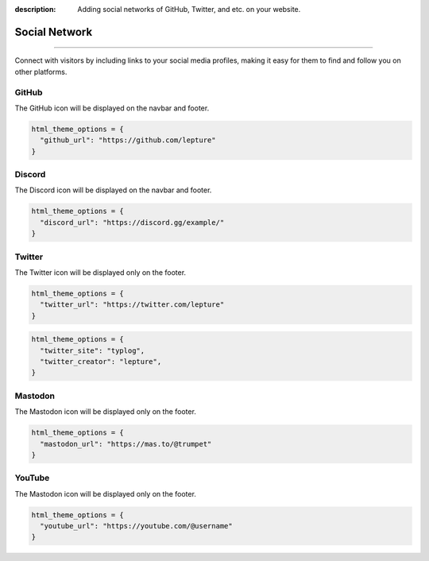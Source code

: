 :description: Adding social networks of GitHub, Twitter, and etc. on your website.

Social Network
==============

.. rst-class:: lead

    Connect and engage with your audience through social networks.

----

Connect with visitors by including links to your social media profiles,
making it easy for them to find and follow you on other platforms.


GitHub
------

The GitHub icon will be displayed on the navbar and footer.

.. code-block:: python

    html_theme_options = {
      "github_url": "https://github.com/lepture"
    }

Discord
-------

The Discord icon will be displayed on the navbar and footer.

.. code-block:: python

    html_theme_options = {
      "discord_url": "https://discord.gg/example/"
    }

Twitter
-------

The Twitter icon will be displayed only on the footer.

.. code-block:: python

    html_theme_options = {
      "twitter_url": "https://twitter.com/lepture"
    }

.. code-block:: python

    html_theme_options = {
      "twitter_site": "typlog",
      "twitter_creator": "lepture",
    }

Mastodon
--------

The Mastodon icon will be displayed only on the footer.

.. code-block:: python

    html_theme_options = {
      "mastodon_url": "https://mas.to/@trumpet"
    }


YouTube
-------

The Mastodon icon will be displayed only on the footer.

.. code-block:: python

    html_theme_options = {
      "youtube_url": "https://youtube.com/@username"
    }
